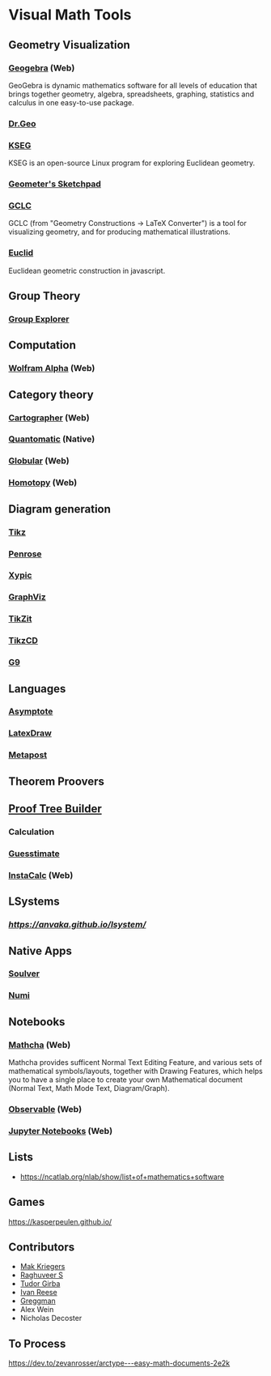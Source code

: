 * Visual Math Tools

** Geometry Visualization

*** [[https://www.geogebra.org/][Geogebra]] (Web)
GeoGebra is dynamic mathematics software for all levels of education that brings together geometry, algebra, spreadsheets, graphing, statistics and calculus in one easy-to-use package. 

[[Geogebra][./geogebra.png]]

*** [[http://www.drgeo.eu/][Dr.Geo]]
[[Dr.Geo][./drgeo.gif]]

*** [[http://openscience.org/kseg/][KSEG]]
KSEG is an open-source Linux program for exploring Euclidean geometry.
[[KSEG][./kseg.png]]

*** [[][Geometer's Sketchpad]]

*** [[http://poincare.matf.bg.ac.rs/~janicic/gclc/][GCLC]]
GCLC (from "Geometry Constructions -> LaTeX Converter") is a tool for visualizing geometry, and for producing mathematical illustrations.
[[GCLC][./gclc.gif]]

*** [[http://euclid.js.org/][Euclid]]
Euclidean geometric construction in javascript.
[[Euclid][./euclid.png]]

** Group Theory

*** [[https://nathancarter.github.io/group-explorer/][Group Explorer]]


** Computation

*** [[https://www.wolframalpha.com/][Wolfram Alpha]] (Web)
[[Wolfram][./wolfram.png]]

** Category theory

*** [[http://cartographer.id/][Cartographer]] (Web)
[[Cartographer][./cartographer.png]]

*** [[http://quantomatic.github.io/][Quantomatic]] (Native)
[[Quantomatic][./quantomatic.png]]

*** [[http://globular.science/][Globular]] (Web)
[[Globular][./globular.png]]

*** [[http://homotopy.io][Homotopy]] (Web)
[[Homotopy][./homotopy.png]]

** Diagram generation

*** [[http://www.texample.net/tikz/][Tikz]]
[[Tikz][./tikz.png]]

*** [[https://penrose.ink][Penrose]]
[[Penrose][./penrose.gif]]

*** [[https://tug.org/applications/Xy-pic/][Xypic]]
[[Xypic][./xypic.png]]

*** [[http://www.graphviz.org/][GraphViz]]
[[GraphViz][./graphviz.png]]

*** [[https://tikzit.github.io][TikZit]]
[[Tikzit][./tikzit.png]]

*** [[http://tikzcd.yichuanshen.de][TikzCD]]
[[TikzCD][./tikzcd.png]]


*** [[http://omrelli.ug/g9/gallery/][G9]]
[[G9][./g9.png]]

** Languages
*** [[https://asymptote.sourceforge.io/][Asymptote]]
*** [[][LatexDraw]]
*** [[http://tug.org/metapost.html][Metapost]]

** Theorem Proovers

** [[https://joom.github.io/proof-tree-builder/src/][Proof Tree Builder]]
[[Proof Tree][./proof-tree.png]]

*** Calculation
*** [[https://www.getguesstimate.com/][Guesstimate]]
[[Guesstimate][./guesstimate.gif]]

*** [[https://instacalc.com/][InstaCalc]] (Web)
[[InstaCalc][./instacalc.png]]

** LSystems

*** [[LSystem Explorer][https://anvaka.github.io/lsystem/]]

** Native Apps

*** [[https://soulver.app][Soulver]]
[[Soulver][./soulver.png]]
*** [[https://numi.app][Numi]]
[[Numi][./numi.png]]

** Notebooks

*** [[https://www.mathcha.io/][Mathcha]] (Web)
Mathcha provides sufficent Normal Text Editing Feature, and various sets of mathematical symbols/layouts, together with Drawing Features, which helps you to have a single place to create your own Mathematical document (Normal Text, Math Mode Text, Diagram/Graph).
[[Mathcha][./mathcha.png]]

*** [[https://observablehq.com/][Observable]] (Web)
[[ObservableHQ][./observablehq.png]]

*** [[https://jupyter.org/][Jupyter Notebooks]] (Web)
[[Jupyter][./jupyternotebooks.png]]

** Lists
- https://ncatlab.org/nlab/show/list+of+mathematics+software

** Games
https://kasperpeulen.github.io/


** Contributors

- [[https://github.com/maxkrieger][Mak Kriegers]]
- [[https://github.com/raghuveerdotnet][Raghuveer S]]
- [[https://github.com/girba][Tudor Girba]]
- [[https://github.com/ivanreese][Ivan Reese]]
- [[https://github.com/greggman][Greggman]]
- Alex Wein
- Nicholas Decoster

** To Process
https://dev.to/zevanrosser/arctype---easy-math-documents-2e2k

